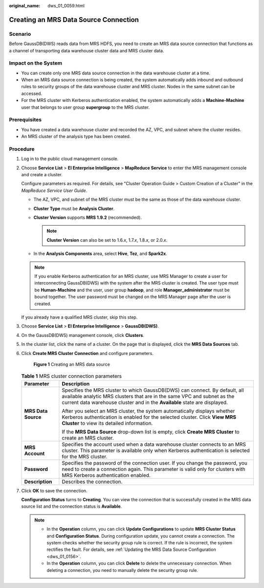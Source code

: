 :original_name: dws_01_0059.html

.. _dws_01_0059:

Creating an MRS Data Source Connection
======================================

Scenario
--------

Before GaussDB(DWS) reads data from MRS HDFS, you need to create an MRS data source connection that functions as a channel of transporting data warehouse cluster data and MRS cluster data.

Impact on the System
--------------------

-  You can create only one MRS data source connection in the data warehouse cluster at a time.
-  When an MRS data source connection is being created, the system automatically adds inbound and outbound rules to security groups of the data warehouse cluster and MRS cluster. Nodes in the same subnet can be accessed.
-  For the MRS cluster with Kerberos authentication enabled, the system automatically adds a **Machine-Machine** user that belongs to user group **supergroup** to the MRS cluster.

Prerequisites
-------------

-  You have created a data warehouse cluster and recorded the AZ, VPC, and subnet where the cluster resides.
-  An MRS cluster of the analysis type has been created.

Procedure
---------

#. Log in to the public cloud management console.

#. Choose **Service List** > **EI Enterprise Intelligence** > **MapReduce Service** to enter the MRS management console and create a cluster.

   Configure parameters as required. For details, see "Cluster Operation Guide > Custom Creation of a Cluster" in the *MapReduce Service User Guide*.

   -  The AZ, VPC, and subnet of the MRS cluster must be the same as those of the data warehouse cluster.
   -  **Cluster Type** must be **Analysis Cluster**.
   -  **Cluster Version** supports **MRS 1.9.2** (recommended).

      .. note::

         **Cluster Version** can also be set to 1.6.\ *x*, 1.7.\ *x*, 1.8.\ *x*, or 2.0.\ *x*.

   -  In the **Analysis Components** area, select **Hive**, **Tez**, and **Spark2x**.

   .. note::

      If you enable Kerberos authentication for an MRS cluster, use MRS Manager to create a user for interconnecting GaussDB(DWS) with the system after the MRS cluster is created. The user type must be **Human-Machine** and the user, user group **hadoop**, and role **Manager_administrator** must be bound together. The user password must be changed on the MRS Manager page after the user is created.

   If you already have a qualified MRS cluster, skip this step.

#. Choose **Service List** > **EI Enterprise Intelligence** > **GaussDB(DWS)**.

#. On the GaussDB(DWS) management console, click **Clusters**.

#. In the cluster list, click the name of a cluster. On the page that is displayed, click the **MRS Data Sources** tab.

#. Click **Create MRS Cluster Connection** and configure parameters.


   .. figure:: /_static/images/en-us_image_0000001180320269.png
      :alt: **Figure 1** Creating an MRS data source

      **Figure 1** Creating an MRS data source

   .. table:: **Table 1** MRS cluster connection parameters

      +-----------------------------------+--------------------------------------------------------------------------------------------------------------------------------------------------------------------------------------------------------------------------------------+
      | Parameter                         | Description                                                                                                                                                                                                                          |
      +===================================+======================================================================================================================================================================================================================================+
      | **MRS Data Source**               | Specifies the MRS cluster to which GaussDB(DWS) can connect. By default, all available analytic MRS clusters that are in the same VPC and subnet as the current data warehouse cluster and in the **Available** state are displayed. |
      |                                   |                                                                                                                                                                                                                                      |
      |                                   | After you select an MRS cluster, the system automatically displays whether Kerberos authentication is enabled for the selected cluster. Click **View MRS Cluster** to view its detailed information.                                 |
      |                                   |                                                                                                                                                                                                                                      |
      |                                   | If the **MRS Data Source** drop-down list is empty, click **Create MRS Cluster** to create an MRS cluster.                                                                                                                           |
      +-----------------------------------+--------------------------------------------------------------------------------------------------------------------------------------------------------------------------------------------------------------------------------------+
      | **MRS Account**                   | Specifies the account used when a data warehouse cluster connects to an MRS cluster. This parameter is available only when Kerberos authentication is selected for the MRS cluster.                                                  |
      +-----------------------------------+--------------------------------------------------------------------------------------------------------------------------------------------------------------------------------------------------------------------------------------+
      | **Password**                      | Specifies the password of the connection user. If you change the password, you need to create a connection again. This parameter is valid only for clusters with MRS Kerberos authentication enabled.                                |
      +-----------------------------------+--------------------------------------------------------------------------------------------------------------------------------------------------------------------------------------------------------------------------------------+
      | **Description**                   | Describes the connection.                                                                                                                                                                                                            |
      +-----------------------------------+--------------------------------------------------------------------------------------------------------------------------------------------------------------------------------------------------------------------------------------+

#. Click **OK** to save the connection.

   **Configuration Status** turns to **Creating**. You can view the connection that is successfully created in the MRS data source list and the connection status is **Available**.

   .. note::

      -  In the **Operation** column, you can click **Update Configurations** to update **MRS Cluster Status** and **Configuration Status**. During configuration update, you cannot create a connection. The system checks whether the security group rule is correct. If the rule is incorrect, the system rectifies the fault. For details, see :ref:`Updating the MRS Data Source Configuration <dws_01_0156>`.
      -  In the **Operation** column, you can click **Delete** to delete the unnecessary connection. When deleting a connection, you need to manually delete the security group rule.
